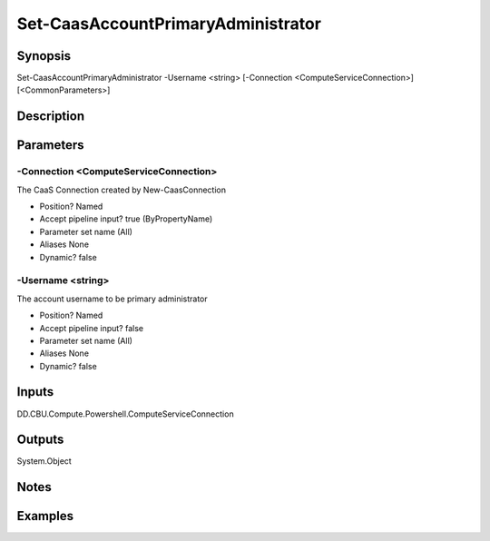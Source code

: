 ﻿
Set-CaasAccountPrimaryAdministrator
===================

Synopsis
--------

.. code-block:: powershell
    
    
Set-CaasAccountPrimaryAdministrator -Username <string> [-Connection <ComputeServiceConnection>] [<CommonParameters>]





Description
-----------



Parameters
----------




-Connection <ComputeServiceConnection>
~~~~~~~~~

The CaaS Connection created by New-CaasConnection

* Position?                    Named
* Accept pipeline input?       true (ByPropertyName)
* Parameter set name           (All)
* Aliases                      None
* Dynamic?                     false





-Username <string>
~~~~~~~~~

The account username to be primary administrator

* Position?                    Named
* Accept pipeline input?       false
* Parameter set name           (All)
* Aliases                      None
* Dynamic?                     false





Inputs
------

DD.CBU.Compute.Powershell.ComputeServiceConnection


Outputs
-------

System.Object

Notes
-----



Examples
---------


